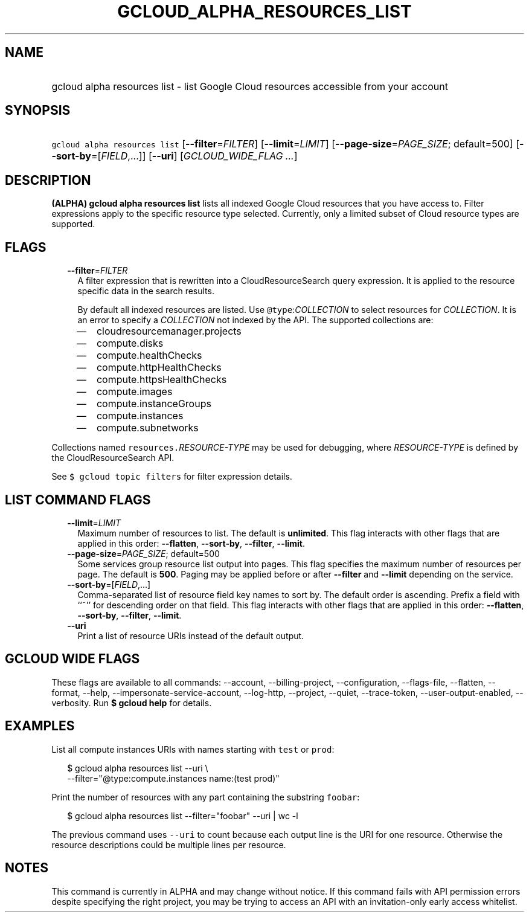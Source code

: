 
.TH "GCLOUD_ALPHA_RESOURCES_LIST" 1



.SH "NAME"
.HP
gcloud alpha resources list \- list Google Cloud resources accessible from your account



.SH "SYNOPSIS"
.HP
\f5gcloud alpha resources list\fR [\fB\-\-filter\fR=\fIFILTER\fR] [\fB\-\-limit\fR=\fILIMIT\fR] [\fB\-\-page\-size\fR=\fIPAGE_SIZE\fR;\ default=500] [\fB\-\-sort\-by\fR=[\fIFIELD\fR,...]] [\fB\-\-uri\fR] [\fIGCLOUD_WIDE_FLAG\ ...\fR]



.SH "DESCRIPTION"

\fB(ALPHA)\fR \fBgcloud alpha resources list\fR lists all indexed Google Cloud
resources that you have access to. Filter expressions apply to the specific
resource type selected. Currently, only a limited subset of Cloud resource types
are supported.



.SH "FLAGS"

.RS 2m
.TP 2m
\fB\-\-filter\fR=\fIFILTER\fR
A filter expression that is rewritten into a CloudResourceSearch query
expression. It is applied to the resource specific data in the search results.

By default all indexed resources are listed. Use \f5@type\fR:\fICOLLECTION\fR to
select resources for \fICOLLECTION\fR. It is an error to specify a
\fICOLLECTION\fR not indexed by the API. The supported collections are:
.RS 2m
.IP "\(em" 2m
cloudresourcemanager.projects
.IP "\(em" 2m
compute.disks
.IP "\(em" 2m
compute.healthChecks
.IP "\(em" 2m
compute.httpHealthChecks
.IP "\(em" 2m
compute.httpsHealthChecks
.IP "\(em" 2m
compute.images
.IP "\(em" 2m
compute.instanceGroups
.IP "\(em" 2m
compute.instances
.IP "\(em" 2m
compute.subnetworks
.RE
.RE
.sp
Collections named \f5resources.\fR\fIRESOURCE\-TYPE\fR may be used for
debugging, where \fIRESOURCE\-TYPE\fR is defined by the CloudResourceSearch API.

See \f5$ gcloud topic filters\fR for filter expression details.



.SH "LIST COMMAND FLAGS"

.RS 2m
.TP 2m
\fB\-\-limit\fR=\fILIMIT\fR
Maximum number of resources to list. The default is \fBunlimited\fR. This flag
interacts with other flags that are applied in this order: \fB\-\-flatten\fR,
\fB\-\-sort\-by\fR, \fB\-\-filter\fR, \fB\-\-limit\fR.

.TP 2m
\fB\-\-page\-size\fR=\fIPAGE_SIZE\fR; default=500
Some services group resource list output into pages. This flag specifies the
maximum number of resources per page. The default is \fB500\fR. Paging may be
applied before or after \fB\-\-filter\fR and \fB\-\-limit\fR depending on the
service.

.TP 2m
\fB\-\-sort\-by\fR=[\fIFIELD\fR,...]
Comma\-separated list of resource field key names to sort by. The default order
is ascending. Prefix a field with ``~'' for descending order on that field. This
flag interacts with other flags that are applied in this order:
\fB\-\-flatten\fR, \fB\-\-sort\-by\fR, \fB\-\-filter\fR, \fB\-\-limit\fR.

.TP 2m
\fB\-\-uri\fR
Print a list of resource URIs instead of the default output.


.RE
.sp

.SH "GCLOUD WIDE FLAGS"

These flags are available to all commands: \-\-account, \-\-billing\-project,
\-\-configuration, \-\-flags\-file, \-\-flatten, \-\-format, \-\-help,
\-\-impersonate\-service\-account, \-\-log\-http, \-\-project, \-\-quiet,
\-\-trace\-token, \-\-user\-output\-enabled, \-\-verbosity. Run \fB$ gcloud
help\fR for details.



.SH "EXAMPLES"

List all compute instances URIs with names starting with \f5test\fR or
\f5prod\fR:

.RS 2m
$ gcloud alpha resources list \-\-uri \e
    \-\-filter="@type:compute.instances name:(test prod)"
.RE

Print the number of resources with any part containing the substring
\f5foobar\fR:

.RS 2m
$ gcloud alpha resources list \-\-filter="foobar" \-\-uri | wc \-l
.RE

The previous command uses \f5\-\-uri\fR to count because each output line is the
URI for one resource. Otherwise the resource descriptions could be multiple
lines per resource.



.SH "NOTES"

This command is currently in ALPHA and may change without notice. If this
command fails with API permission errors despite specifying the right project,
you may be trying to access an API with an invitation\-only early access
whitelist.

